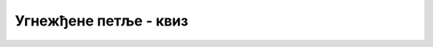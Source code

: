 Угнежђене петље - квиз
======================

.. mchoice:: ugnp1_q1
    :answer_a: више петљи написаних једна за другом
    :answer_b: једна или више петљи у телу друге петље
    :answer_c: петље које су накнадно написане
    :correct: b
    :feedback_a: Не.
    :feedback_b: Тачно!
    :feedback_c: Не.

    Уметнуте петље су 


.. mchoice:: ugnp1_q2
    :answer_a: је највише четири
    :answer_b: је два
    :answer_c: није ограничен правилима језика
    :correct: c
    :feedback_a: Не.
    :feedback_b: Не.
    :feedback_c: Тачно!

    Број петљи које се могу уметнути једна у другу 


.. fillintheblank:: ugnp1_q3

    Колико бројева исписује следећи програм?
    
    .. code-block:: csharp

        using System;

        class Program
        {
            static void Main(string[] args)
            {
                for (int st = 2; st <= 4; st++)
                {
                    for (int des = 3; des <= 6; des++)
                    {
                        for (int jed = 4; jed <= 8; jed++)
                        {
                            Console.WriteLine(100 * st + 10 * des + jed);
                        }
                    }            
                }
            }
        }
        
    - :^60$: Тачан одговор!
      :.*: Покушај поново.


.. fillintheblank:: ugnp1_q4

    Шта исписује следећи програм?
    
    .. code-block:: csharp

        using System;

        class Program
        {
            static void Main(string[] args)
            {
                for (int i = 1; i <= 3; i++)
                {
                    Console.Write(i);
                    for (int j = 1; j <= 3; j++)
                    {
                        Console.Write(j);
                    }            
                }
                Console.WriteLine();
            }
        }

    - :^112321233123$: Тачан одговор!
      :.*: Покушај поново.


.. mchoice:: ugnp1_q5
    :answer_a: на месту (1)
    :answer_b: на месту (2)
    :answer_c: на месту (3)
    :answer_d: на месту (4)
    :correct: c
    :feedback_a: Не.
    :feedback_b: Не.
    :feedback_c: Тачно!
    :feedback_d: Не.

    На којем од означених места у програму 
    
    .. code-block:: csharp
    
        using System;

        class Program
        {
            static void Main(string[] args)
            {
                for (int i = 1; i <= 3; i++)
                {
                    for (int j = 1; j <= 3; j++)
                    {
                        for (int k = 1; k <= 3; k++)
                        {
                            Console.Write(k);
                            // (1)
                        }
                        // (2)
                    }
                    // (3)
                }
                // (4)
            }
        }

    треба да стоји наредба *Console.WriteLine();* да би програм исписао резултат овако:
    
    .. code::
        
        123123123
        123123123
        123123123


